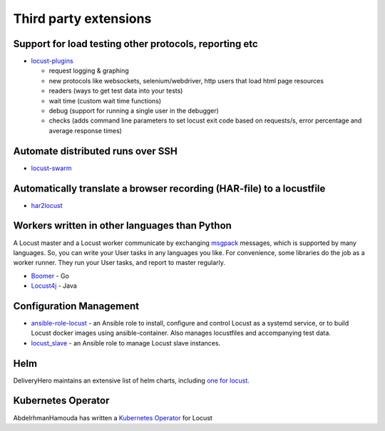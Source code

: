 .. _extensions:

======================
Third party extensions
======================

Support for load testing other protocols, reporting etc
-------------------------------------------------------

-  `locust-plugins <https://github.com/SvenskaSpel/locust-plugins/>`__

   -  request logging & graphing
   -  new protocols like websockets, selenium/webdriver, http users that
      load html page resources
   -  readers (ways to get test data into your tests)
   -  wait time (custom wait time functions)
   -  debug (support for running a single user in the debugger)
   -  checks (adds command line parameters to set locust exit code based
      on requests/s, error percentage and average response times)

Automate distributed runs over SSH
----------------------------------

-  `locust-swarm <https://github.com/SvenskaSpel/locust-swarm/>`__

Automatically translate a browser recording (HAR-file) to a locustfile
----------------------------------------------------------------------

-  `har2locust <https://github.com/SvenskaSpel/har2locust>`__

Workers written in other languages than Python
----------------------------------------------

A Locust master and a Locust worker communicate by exchanging
`msgpack <http://msgpack.org/>`__ messages, which is supported by many
languages. So, you can write your User tasks in any languages you like.
For convenience, some libraries do the job as a worker runner. They run
your User tasks, and report to master regularly.

-  `Boomer <https://github.com/myzhan/boomer/>`__ - Go
-  `Locust4j <https://github.com/myzhan/locust4j>`__ - Java

Configuration Management
------------------------

-  `ansible-role-locust <https://github.com/tinx/ansible-role-locust>`__
   - an Ansible role to install, configure and control Locust as a
   systemd service, or to build Locust docker images using
   ansible-container. Also manages locustfiles and accompanying test
   data.
-  `locust_slave <https://github.com/tinx/locust_slave>`__ - an Ansible
   role to manage Locust slave instances.

.. _helm:

Helm
----

DeliveryHero maintains an extensive list of helm charts, including `one
for
locust <https://github.com/deliveryhero/helm-charts/tree/master/stable/locust>`__.

Kubernetes Operator
-------------------

AbdelrhmanHamouda has written a `Kubernetes
Operator <https://github.com/AbdelrhmanHamouda/locust-k8s-operator>`__
for Locust